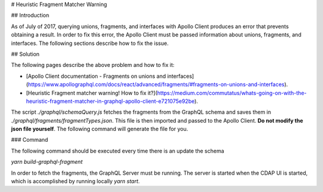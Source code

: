 # Heuristic Fragment Matcher Warning

## Introduction

As of July of 2017, querying unions, fragments, and interfaces with Apollo Client produces an error that prevents obtaining a result. In order to fix this error, the Apollo Client must be passed information about unions, fragments, and interfaces. The following sections describe how to fix the issue.

## Solution

The following pages describe the above problem and how to fix it:

- [Apollo Client documentation - Fragments on unions and interfaces](https://www.apollographql.com/docs/react/advanced/fragments/#fragments-on-unions-and-interfaces).
- [Heuristic Fragment matcher warning! How to fix it?](https://medium.com/commutatus/whats-going-on-with-the-heuristic-fragment-matcher-in-graphql-apollo-client-e721075e92be).

The script `./graphql/schemaQuery.js` fetches the fragments from the GraphQL schema and saves them in `./graphql/fragments/fragmentTypes.json`. This file is then imported and passed to the Apollo Client. **Do not modify the json file yourself**. The following command will generate the file for you.

### Command

The following command should be executed every time there is an update the schema

`yarn build-graphql-fragment`

In order to fetch the fragments, the GraphQL Server must be running. The server is started when the CDAP UI is started, which is accomplished by running locally `yarn start`.